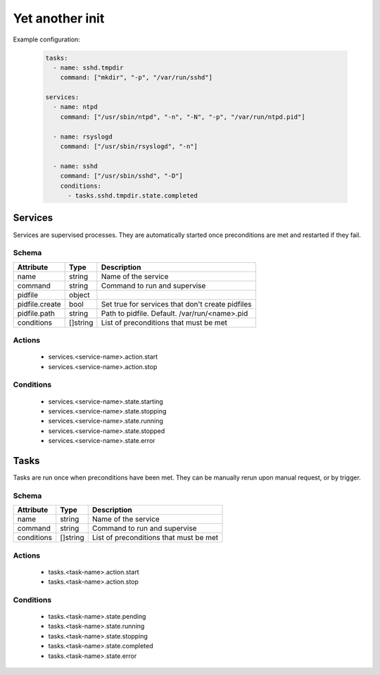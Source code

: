 

Yet another init
================

Example configuration:

  .. code:: yaml

    tasks:
      - name: sshd.tmpdir
        command: ["mkdir", "-p", "/var/run/sshd"]

    services:
      - name: ntpd
        command: ["/usr/sbin/ntpd", "-n", "-N", "-p", "/var/run/ntpd.pid"]

      - name: rsyslogd
        command: ["/usr/sbin/rsyslogd", "-n"]

      - name: sshd
        command: ["/usr/sbin/sshd", "-D"]
        conditions:
          - tasks.sshd.tmpdir.state.completed


Services
--------

Services are supervised processes. They are automatically started once preconditions are met
and restarted if they fail.

Schema
^^^^^^

+-----------------+-----------+---------------------------------------------------+
| Attribute       | Type      | Description                                       |
+=================+===========+===================================================+
| name            | string    | Name of the service                               |
+-----------------+-----------+---------------------------------------------------+
| command         | string    | Command to run and supervise                      |
+-----------------+-----------+---------------------------------------------------+
| pidfile         | object    |                                                   |
+-----------------+-----------+---------------------------------------------------+
| pidfile.create  | bool      | Set true for services that don't create pidfiles  |
+-----------------+-----------+---------------------------------------------------+
| pidfile.path    | string    | Path to pidfile. Default. /var/run/<name>.pid     |
+-----------------+-----------+---------------------------------------------------+
| conditions      | []string  | List of preconditions that must be met            |
+-----------------+-----------+---------------------------------------------------+

Actions
^^^^^^^

 - services.<service-name>.action.start
 - services.<service-name>.action.stop


Conditions
^^^^^^^^^^

 - services.<service-name>.state.starting
 - services.<service-name>.state.stopping
 - services.<service-name>.state.running
 - services.<service-name>.state.stopped
 - services.<service-name>.state.error


Tasks
-----

Tasks are run once when preconditions have been met. They can be manually rerun upon manual request,
or by trigger.

Schema
^^^^^^

+-----------------+-----------+---------------------------------------------------+
| Attribute       | Type      | Description                                       |
+=================+===========+===================================================+
| name            | string    | Name of the service                               |
+-----------------+-----------+---------------------------------------------------+
| command         | string    | Command to run and supervise                      |
+-----------------+-----------+---------------------------------------------------+
| conditions      | []string  | List of preconditions that must be met            |
+-----------------+-----------+---------------------------------------------------+


Actions
^^^^^^^

 - tasks.<task-name>.action.start
 - tasks.<task-name>.action.stop


Conditions
^^^^^^^^^^

 - tasks.<task-name>.state.pending
 - tasks.<task-name>.state.running
 - tasks.<task-name>.state.stopping
 - tasks.<task-name>.state.completed
 - tasks.<task-name>.state.error
